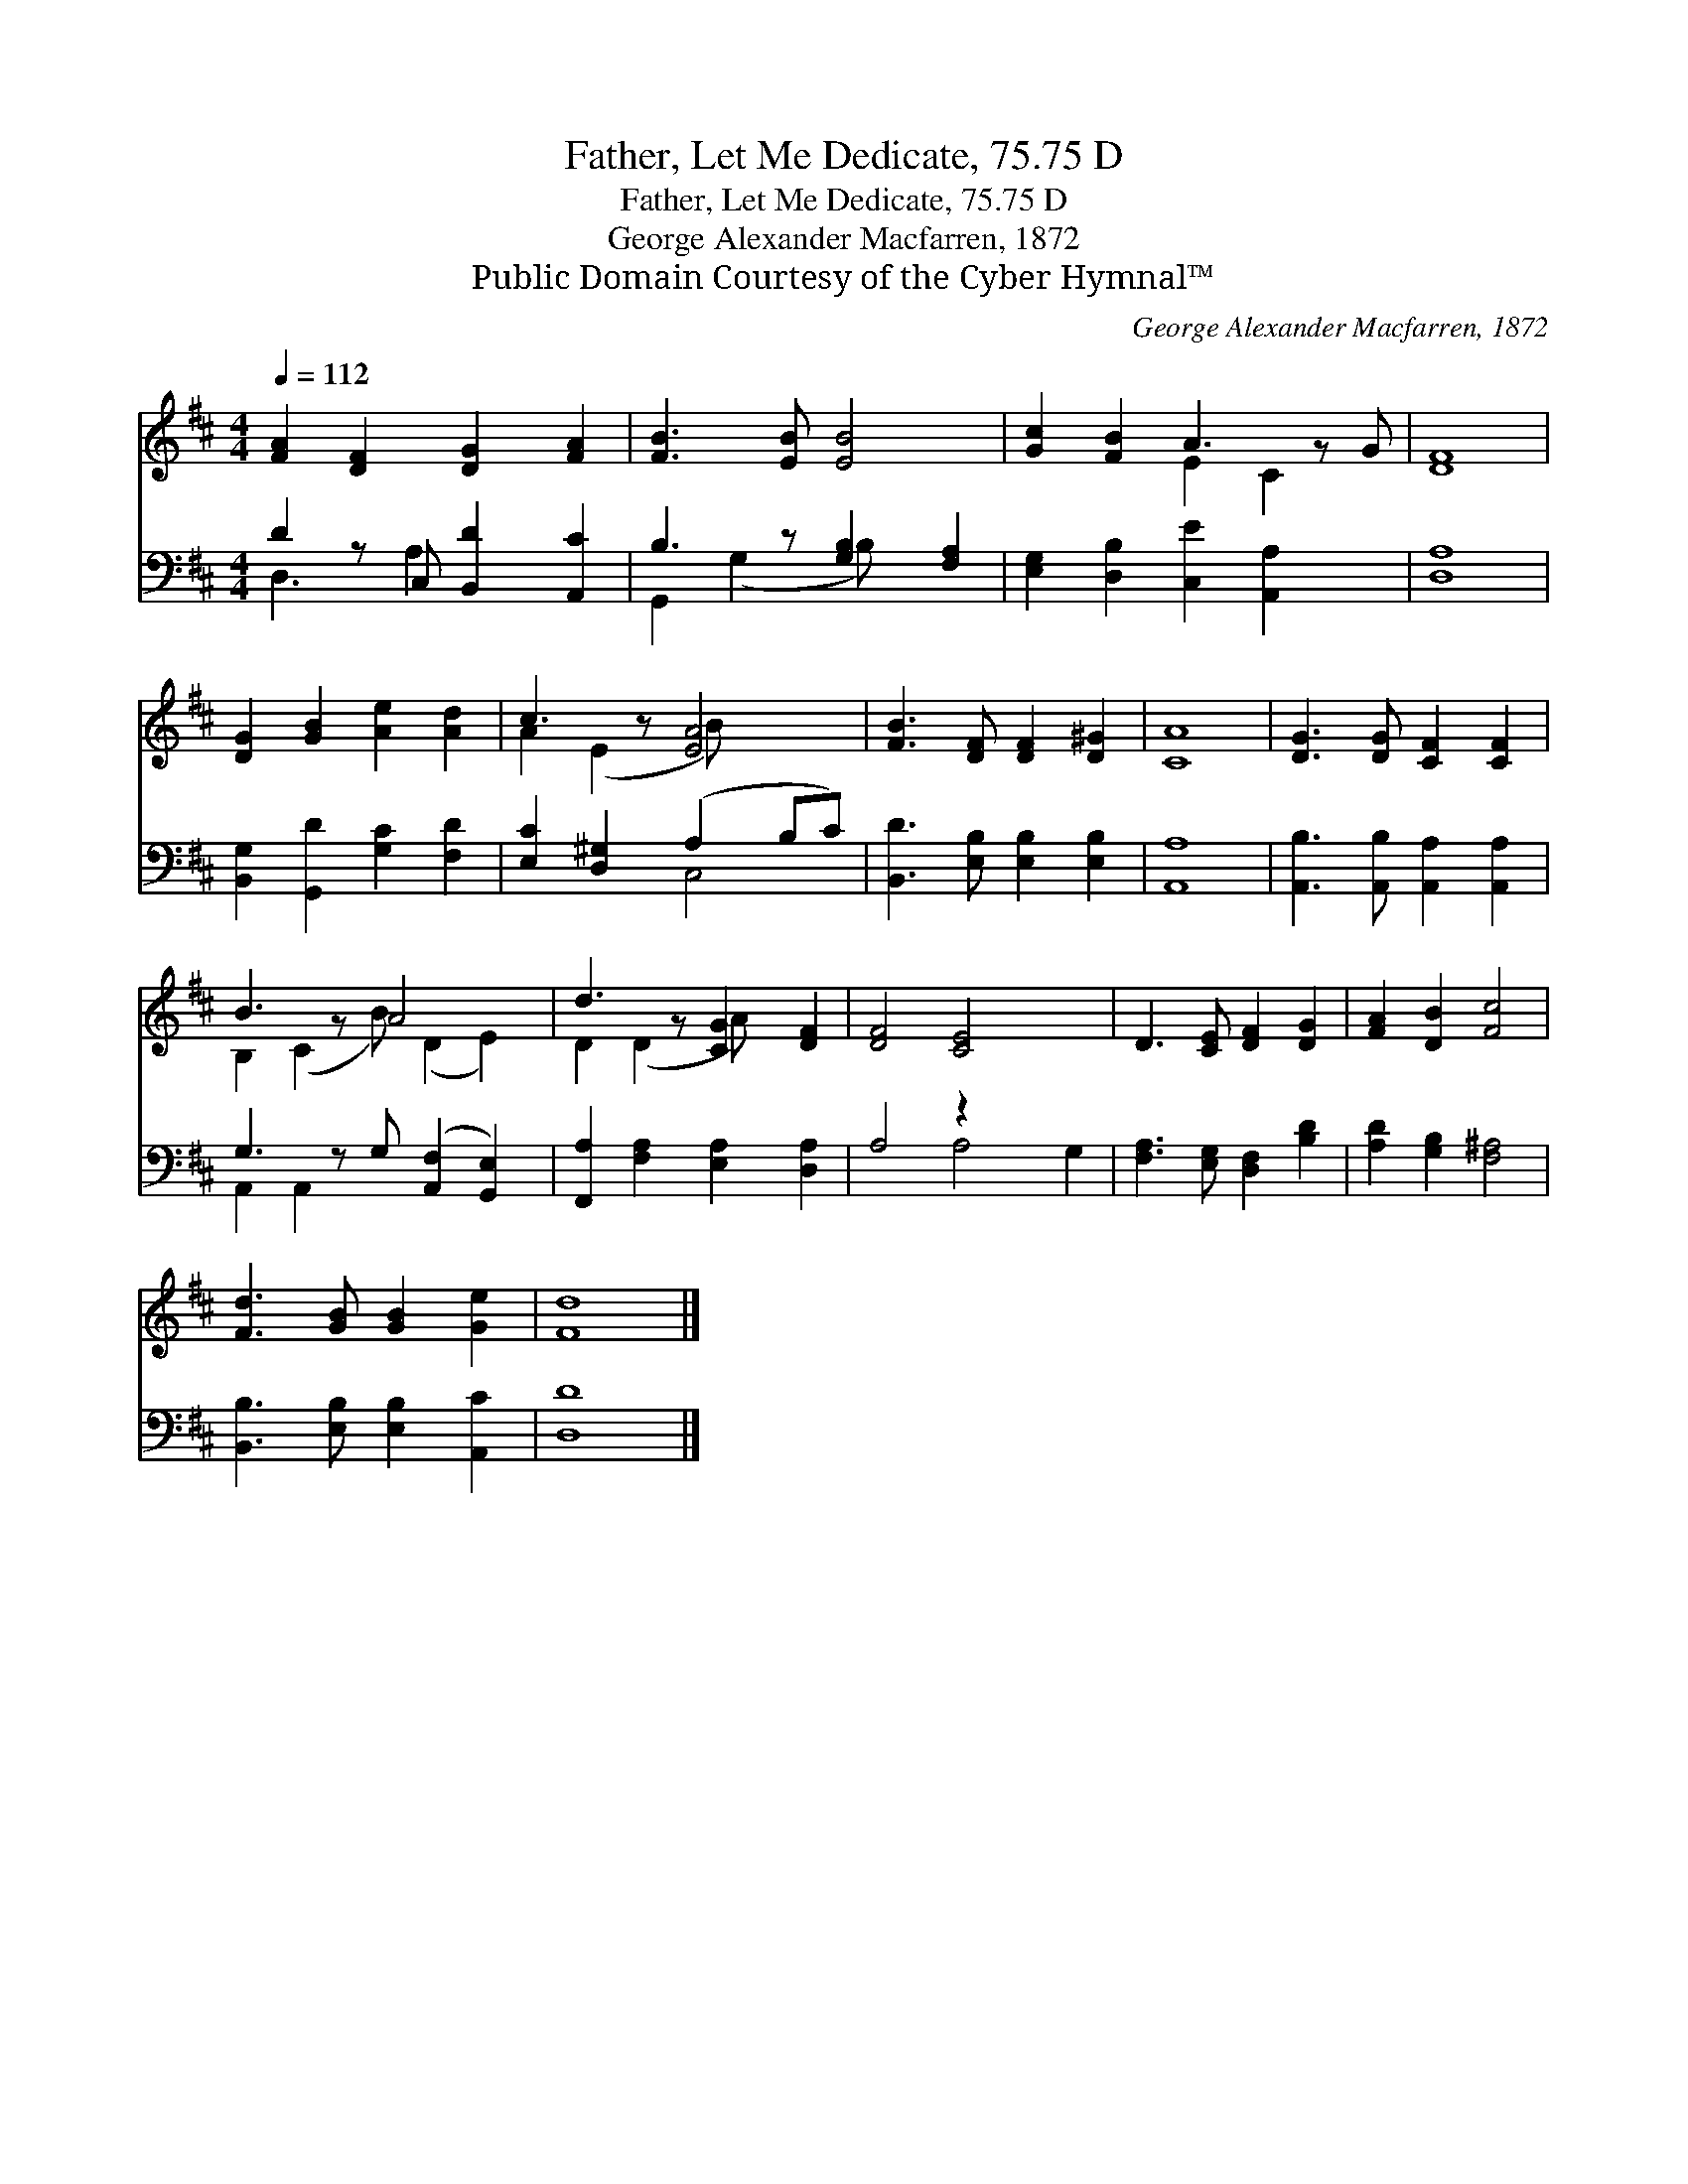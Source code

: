 X:1
T:Father, Let Me Dedicate, 75.75 D
T:Father, Let Me Dedicate, 75.75 D
T:George Alexander Macfarren, 1872
T:Public Domain Courtesy of the Cyber Hymnal™
C:George Alexander Macfarren, 1872
Z:Public Domain
Z:Courtesy of the Cyber Hymnal™
%%score ( 1 2 ) ( 3 4 )
L:1/8
Q:1/4=112
M:4/4
K:D
V:1 treble 
V:2 treble 
V:3 bass 
V:4 bass 
V:1
 [FA]2 [DF]2 [DG]2 [FA]2 | [FB]3 [EB] [EB]4 | [Gc]2 [FB]2 A3 z G | [DF]8 | %4
 [DG]2 [GB]2 [Ae]2 [Ad]2 | c3 z [EA]4 | [FB]3 [DF] [DF]2 [D^G]2 | [CA]8 | [DG]3 [DG] [CF]2 [CF]2 | %9
 B3 z A4 x | d3 z [CG]2 [DF]2 | [DF]4 [CE]4 x2 | D3 [CE] [DF]2 [DG]2 | [FA]2 [DB]2 [Fc]4 | %14
 [Fd]3 [GB] [GB]2 [Ge]2 | [Fd]8 |] %16
V:2
 x8 | x8 | x4 E2 C2 x | x8 | x8 | A2 (E2 B) x3 | x8 | x8 | x8 | B,2 (C2 B) (D2 E2) | D2 (D2 A) x3 | %11
 x10 | x8 | x8 | x8 | x8 |] %16
V:3
 D2 z C, [B,,D]2 [A,,C]2 | B,3 z [G,B,]2 [F,A,]2 | [E,G,]2 [D,B,]2 [C,E]2 [A,,A,]2 x | [D,A,]8 | %4
 [B,,G,]2 [G,,D]2 [G,C]2 [F,D]2 | [E,C]2 [D,^G,]2 (A,2 B,C) | [B,,D]3 [E,B,] [E,B,]2 [E,B,]2 | %7
 [A,,A,]8 | [A,,B,]3 [A,,B,] [A,,A,]2 [A,,A,]2 | G,3 z G, ([A,,F,]2 [G,,E,]2) | %10
 [F,,A,]2 [F,A,]2 [E,A,]2 [D,A,]2 | A,4 z2 x4 | [F,A,]3 [E,G,] [D,F,]2 [B,D]2 | %13
 [A,D]2 [G,B,]2 [F,^A,]4 | [B,,B,]3 [E,B,] [E,B,]2 [A,,C]2 | [D,D]8 |] %16
V:4
 D,3 A,2 x3 | G,,2 (G,2 B,) x3 | x9 | x8 | x8 | x4 C,4 | x8 | x8 | x8 | A,,2 A,,2 x5 | x8 | %11
 x4 A,4 G,2 | x8 | x8 | x8 | x8 |] %16


